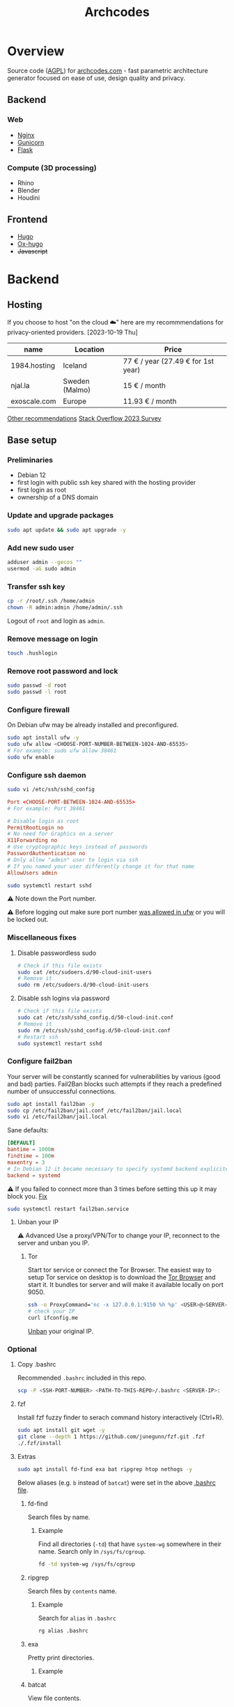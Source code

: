 #+title: Archcodes

* Overview
Source code ([[file:LICENSE][AGPL]]) for [[https://archcodes.com/][archcodes.com]] - fast parametric architecture generator focused on ease of use, design quality and privacy.
** Backend
*** Web
- [[#nginx][Nginx]]
- [[#gunicorn][Gunicorn]]
- [[#flask][Flask]]
*** Compute (3D processing)
- Rhino
- Blender
- Houdini
** Frontend
- [[#hugo][Hugo]]
- [[#ox-hugo][Ox-hugo]]
- +Javascript+
* Backend
** Hosting
If you choose to host "on the cloud ☁️" here are my recommmendations for privacy-oriented providers.
[2023-10-19 Thu]
| name         | Location       | Price                        |
|--------------+----------------+------------------------------|
| 1984.hosting | Iceland        | 77 € / year (27.49 € for 1st year) |
| njal.la      | Sweden (Malmo) | 15 € / month                 |
| exoscale.com | Europe         | 11.93 € / month              |
[[https://www.reddit.com/r/privacy/comments/oe3yef/comment/h448xls/?utm_source=share&utm_medium=web2x&context=3][Other recommendations]]
[[https://survey.stackoverflow.co/2023/#section-admired-and-desired-cloud-platforms][Stack Overflow 2023 Survey]]
** Base setup
*** Preliminaries
- Debian 12
- first login with public ssh key shared with the hosting provider
- first login as root
- ownership of a DNS domain
*** Update and upgrade packages
#+begin_src sh
sudo apt update && sudo apt upgrade -y
#+end_src
*** Add new sudo user
#+begin_src sh
adduser admin --gecos ""
usermod -aG sudo admin
#+end_src
*** Transfer ssh key
#+begin_src sh
cp -r /root/.ssh /home/admin
chown -R admin:admin /home/admin/.ssh
#+end_src
Logout of =root= and login as =admin=.
*** Remove message on login
#+begin_src sh
touch .hushlogin
#+end_src
*** Remove root password and lock
#+begin_src sh
sudo passwd -d root
sudo passwd -l root
#+end_src
*** Configure firewall
On Debian ufw may be already installed and preconfigured.
#+begin_src sh
sudo apt install ufw -y
sudo ufw allow <CHOOSE-PORT-NUMBER-BETWEEN-1024-AND-65535>
# For example: sudo ufw allow 38461
sudo ufw enable
#+end_src
*** Configure ssh daemon
#+begin_src sh
sudo vi /etc/ssh/sshd_config
#+end_src
#+begin_src conf
Port <CHOOSE-PORT-BETWEEN-1024-AND-65535>
# For example: Port 38461

# Disable login as root 
PermitRootLogin no
# No need for Graphics on a server
X11Forwarding no
# Use cryptographic keys instead of passwords 
PasswordAuthentication no
# Only allow "admin" user to login via ssh 
# If you named your user differently change it for that name
AllowUsers admin
#+end_src
#+begin_src sh
sudo systemctl restart sshd
#+end_src
⚠️ Note down the Port number.

⚠️ Before logging out make sure port number [[#configure-firewall][was allowed in ufw]] or you will be locked out.
*** Miscellaneous fixes
**** Disable passwordless sudo
#+begin_src sh
# Check if this file exists
sudo cat /etc/sudoers.d/90-cloud-init-users
# Remove it
sudo rm /etc/sudoers.d/90-cloud-init-users
#+end_src
**** Disable ssh logins via password
#+begin_src sh
# Check if this file exists
sudo cat /etc/ssh/sshd_config.d/50-cloud-init.conf
# Remove it
sudo rm /etc/ssh/sshd_config.d/50-cloud-init.conf
# Restart ssh
sudo systemctl restart sshd
#+end_src
*** Configure fail2ban
Your server will be constantly scanned for vulnerabilities by various (good and bad) parties. Fail2Ban blocks such attempts if they reach a predefined number of unsuccessful connections.
#+begin_src sh
sudo apt install fail2ban -y
sudo cp /etc/fail2ban/jail.conf /etc/fail2ban/jail.local
sudo vi /etc/fail2ban/jail.local
#+end_src
Sane defaults:
#+begin_src conf
[DEFAULT]
bantime = 1000m
findtime = 100m
maxentry = 3
# In Debian 12 it became necessary to specify systemd backend explicitely.
backend = systemd
#+end_src
⚠ If you failed to connect more than 3 times before setting this up it may block you. [[#unban-your-IP][Fix]]
#+begin_src sh
sudo systemctl restart fail2ban.service
#+end_src
**** Unban your IP
⚠ Advanced
Use a proxy/VPN/Tor to change your IP, reconnect to the server and unban you IP.
***** Tor
Start tor service or connect the Tor Browser.
The easiest way to setup Tor service on desktop is to download the [[https://www.torproject.org/download/][Tor Browser]] and start it. It bundles tor server and will make it available locally on port 9050.
#+begin_src sh
ssh -o ProxyCommand='nc -x 127.0.0.1:9150 %h %p' <USER>@<SERVER-IP>
# check your IP
curl ifconfig.me
#+end_src
[[#unban-ip][Unban]] your original IP.
*** Optional
**** Copy .bashrc
Recommended =.bashrc= included in this repo.
#+begin_src sh
scp -P <SSH-PORT-NUMBER> <PATH-TO-THIS-REPO>/.bashrc <SERVER-IP>:
#+end_src
**** fzf
Install fzf fuzzy finder to serach command history interactively (Ctrl+R).
#+begin_src sh
sudo apt install git wget -y
git clone --depth 1 https://github.com/junegunn/fzf.git .fzf
./.fzf/install
#+end_src
**** Extras
#+begin_src sh
sudo apt install fd-find exa bat ripgrep htop nethogs -y
#+end_src
Below aliases (e.g. ~b~ instead of ~batcat~) were set in the above [[#copy-bashrc][.bashrc file]].
***** fd-find
Search files by name.
****** Example
Find all directories (~-td~) that have ~system-wg~ somewhere in their name. Search only in ~/sys/fs/cgroup~.
#+begin_src sh
fd -td system-wg /sys/fs/cgroup
#+end_src
***** ripgrep
Search files by =contents= name.
****** Example
Search for ~alias~ in ~.bashrc~
#+begin_src sh
rg alias .bashrc
#+end_src
***** exa
Pretty print directories.
****** Example
#+attr_org: :width 300px
[[file:README-images/_20231019_161012screenshot.png]]
***** batcat
View file contents.
****** Example
View contents of ~.bashrc~.
#+begin_src sh
b .bashrc
#+end_src
***** htop
View running processes.
****** Example
#+begin_src sh
htop
#+end_src
***** nethogs
View running network connections.
****** Example
#+begin_src sh
nethogs -l -a -C
#+end_src
~-l~     display command line
~-C~     capture TCP and UDP
~-a~     monitor all devices, even loopback/stopped ones
*** Dns and hostname
These may have been automatically set by your hosting provider.
**** Your hostname
#+begin_src sh
cat /etc/hostname
#+end_src
**** Server DNS
#+begin_src sh
sudo vi /etc/host
#+end_src
127.0.1.1 hostname.example.com hostname
or:
<STATIC-IP> hostname.example.com hostname
**** Test
#+begin_src sh
dnsdomainname
dnsdomainname -f
dnsdomainname --fqdn
#+end_src
*** Reboot
#+begin_src sh
sudo reboot
#+end_src
** Maintenance
*** Fail2ban
**** list banned IPs
#+begin_src sh
sudo fail2ban-client status sshd
sudo zgrep 'Ban' /var/log/fail2ban.log* | b
#+end_src
**** unban IP
#+begin_src sh
fail2ban-client set sshd unbanip IPADDRESSHERE
#+end_src
or unban all IPs
#+begin_src sh
fail2ban-client unban --all
#+end_src
*** Check on unsolicited connections
#+begin_src sh
journalctl -u sshd
cat /var/log/fail2ban.log
#+end_src
*** Check previous logins
#+begin_src sh
last
#+end_src
*** Check for update history
#+begin_src sh
zgrep . /var/log/apt/history.log*
#+end_src
*** Check uptime
#+begin_src sh
uptime
#+end_src
*** Check kernel release
#+begin_src sh
uname --kernel-release
#+end_src
*** Full ditro upgrade
Make sure to take snapshot/backup beforehand. It's not always guaranteed to work.
#+begin_src sh
sudo apt-get full-upgrade
#+end_src
** Nginx
#+begin_src sh
sudo apt install nginx
#+end_src
*** Add SSL
#+begin_src sh
sudo apt install certbot python3-certbot-nginx
sudo certbot --nginx --domain example.com --domain subdomain.example.com --email you@example.com --agree-tos --redirect --hsts --staple-ocsp
#+end_src
*** Add domain configuration
Update =root= directive.
#+begin_src sh
sudo vi /etc/nginx/sites-available/<DOMAIN-NAME>
#+end_src
#+begin_src sh
mkdir /var/www/<DOMAIN-NAME>/
#+end_src
*** Fail2ban
**** Enable for nginx
#+begin_src sh
sudo vi /etc/fail2ban/jail.local
#+end_src
#+begin_src conf
[nginx-http-auth]
enabled  = true
#+end_src
#+begin_src sh
sudo systemctl restart fail2ban.service
#+end_src
**** Check
#+begin_src sh
sudo fail2ban-client status
sudo fail2ban-client status nginx-http-auth
sudo iptables -S | grep f2b
#+end_src
*** Security and privacy
**** Considerations
- [[#load-balacing-to-separate-compute-nodes][Separate the webserver from compute nodes.]]
- Don't save received models.
- Don't log incoming connections.
- =TODO= read-only root / immutability / regular server reinstalls.
- =TODO= containarization.
**** HTTP Headers
- Separate for each =location= context. If set in =server= context and another header is added to a =location= they get erased.
- Create a new file and include it to simplify configuration.
#+begin_src conf
location / {
    include /etc/nginx/security-headers.conf;
}
#+end_src
#+begin_src sh
sudo vi /etc/nginx/security-headers.conf
#+end_src
***** Strict Transport Security
Python-nginx-certbot plugin adds it automatically, but doesn't include subdomains.
#+begin_src conf
add_header Strict-Transport-Security "max-age=31449600; includeSubDomains" always;
#+end_src
"SSL stripping" is based on intercepting the first request to a website (before SSL encryption).
***** Content-Security-Policy
Protect against XSS (cross-site scripting). Restrict access to javascript files from other origins.
#+begin_src conf
add_header Content-Security-Policy "object-src 'none'; script-src 'self'; script-src-elem 'self'; font-src self; base-uri 'self'; require-trusted-types-for 'script'" always;
#+end_src
***** X-Frame-Options
#+begin_src conf
add_header X-Frame-Options "DENY" always;
#+end_src
***** X-Content-Type-Options
#+begin_src conf
add_header X-Content-Type-Options "nosniff" always;
#+end_src
***** Referrer-policy
#+begin_src conf
add_header Referrer-Policy "strict-origin" always;
#+end_src
***** X-XSS-Protection
#+begin_src conf
add_header X-Xss-Protection "1; mode=block" always;
#+end_src
***** Cross-origin resource sharing
Allow others to use resources from your domain.
No need to add this. Informational only.
=add_header Access-Control-Allow-Origin "example.com"=
***** Feature-Policy and Permissions-Policy
#+begin_src conf
add_header Feature-Policy "microphone 'none'; geolocation 'none'; camera 'none'" always;
add_header Permissions-Policy "microphone=(); geolocation=(); camera=()" always;
#+end_src
***** Test
https://securityheaders.com/
***** Rate limiting
Rate limits to 10 requests per second *per client*.
Not quite sure yet how to control it "globally" and how much of it will be needed.
I believe that if exceeded Nginx will send =429= code and the browser will inform the user automatically.
#+begin_src conf
http {
    limit_req_zone $binary_remote_addr zone=limit_zone:10m rate=10r/s;
    server {
        location @proxy_to_app {
            limit_req zone=limit_zone burst=20;
            proxy_pass http://app_server;
        }
    }
}
#+end_src
**** Virtual hosts
[[https://docs.nginx.com/nginx/admin-guide/web-server/web-server/#setting-up-virtual-servers][Docs]]
***** Basics
- There can be multiple =server= contexts (aka virtual servers).
- They are evaluated first by network interface they =listen= on, then =server_name= (aka domain name).
- =server_name= can also be a wildcard or a regular expression.
- =Host= header field in the client's http request is used to match =server_name=.
- =default_server= parameter can be used to catch requests that don't match any server.
**** Example
#+begin_src conf
server {
    location / {
        proxy_pass http://localhost:8080/;
    }
    # match all URIs ending with .gif, .jpg, or .png
    location ~ \.(gif|jpg|png)$ {
        root /data/images;
    }
}
#+end_src
**** Load balacing to separate compute nodes
Treat web applications like they were already compromised. Protect the rest of the infrastructure. Separate applications into isolated machines (AND containers) and use nginx to load balance requests to them.
***** Wireguard
You can use VPN (e.g. wireguard) to connect web server with compute nodes.
[[https://www.wireguard.com/][Wireguard is a fast and modern VPN.]]
#+begin_src sh
sudo apt install wireguard -y
#+end_src
****** Configuration file
#+begin_src sh
sudo vi /etc/wireguard/wg0.conf
#+end_src
#+begin_src conf
[Interface]
PrivateKey = <YourPrivateKey>
Address = 10.0.0.1/24
ListenPort = <Port>

[Peer]
PublicKey = <PeerPublicKey>
AllowedIPs = 10.0.0.2/32
Endpoint = <PeerEndpoint>:<PeerPort>
#+end_src
****** Keys
#+begin_src sh
wg genkey | tee /dev/tty | wg pubkey
#+end_src
****** Ufw
#+begin_src sh
sudo ufw allow <Port>
#+end_src
****** Start
#+begin_src sh
wg-quick up wg0
#+end_src
****** Systemd service
#+begin_src sh
sudo systemctl enable wg-quick@wg0
#+end_src
***** Configure Nginx
#+begin_src conf
upstream app_server {
    server <WIREGUARD-PEER-IP> max_fails=3;
}
#+end_src
****** Optional parameters (with default values)
- fail_timeout: 10s
- weight: 1
- max_fails: 1
- max_conns
**** Hide server token
#+begin_src sh
sudo vi /etc/nginx/nginx.conf
#+end_src
#+begin_src conf
http {
    server_tokens off;
}
#+end_src
**** Cache
Change cache durations between different locations.
=expires= adds =Expires= HTTP header and =-1= tells the clients not to cache it.
#+begin_src conf
location ~ /index.html {
    expires -1;
    add_header Cache-Control 'no-store, no-cache, must-revalidate, proxy-revalidate, max-age=0';
}
#+end_src
**** Timeout
#+begin_src conf
http {
    keepalive_timeout  65;
}
#+end_src
**** Serve high traffic
[[https://docs.nginx.com/nginx/admin-guide/web-server/serving-static-content/#optimizing-the-backlog-queue][Docs - Optimizing the Backlog Queue]]
***** Kernel
#+begin_src sh
sudo sysctl -w net.core.somaxconn=4096
net.core.somaxconn = 4096
#+end_src
***** Nginx
#+begin_src sh
sudo vi /etc/nginx/sites-available/yourdomain.com
#+end_src
#+begin_src conf
server {
    listen 80 backlog=4096;
    # ...
}
#+end_src
** Gunicorn
Gunicorn is simpler than uWSGI for small websites.
⚠️ Gunicorn and Flask should run on a separate "Compute" server.
*** Install
Prefer system packages over =pip= (unless a specific version is needed).
#+begin_src sh
sudo apt install gunicorn
#+end_src
[[https://docs.gunicorn.org/en/stable/deploy.html#nginx-configuration][docs]]
*** Configure Nginx
[[https://docs.gunicorn.org/en/stable/deploy.html][docs]]
#+begin_src sh
sudo vi /etc/nginx/sites-available/<DOMAIN-NAME>
#+end_src
#+begin_src conf
# https://docs.gunicorn.org/en/stable/deploy.html#nginx-configuration
upstream app_server {
    # fail_timeout=0 means we always retry an upstream even if it failed
    # to return a good HTTP response

    # for UNIX domain socket setups
    server <WIREGUARD-PEER-IP>:<GUNICORN-PORT> fail_timeout=0;
    # For example: server 10.0.0.2:8000 fail_timeout=0;
}

location @proxy_to_app {
    expires -1;
    add_header Cache-Control 'no-store, no-cache, must-revalidate, proxy-revalidate, max-age=0';

    include /etc/nginx/proxy_params;
    include /etc/nginx/security-headers.conf;

    # limit max uploaded file size
    client_max_body_size 10M;

    # we don't want nginx trying to do something clever with
    # redirects, we set the Host: header in /etc/nginx/proxy_params already.
    proxy_redirect off;
    proxy_pass http://app_server;
}

location / {
           ...
           # nginx will try first static files and if it fails it will pass request to proxy
           # I thought that you can keep the =404 at the end, but then @proxy_to_app stops working
            try_files $uri $uri/ @proxy_to_app;
        }
#+end_src
*** Systemd service unit
[[https://docs.gunicorn.org/en/stable/deploy.html#systemd][docs]]
#+begin_src sh
sudo vi /etc/systemd/system/gunicorn.service
#+end_src
#+begin_src conf
[Unit]
Description=gunicorn daemon
Requires=gunicorn.socket
After=network.target

[Service]
Type=notify
# see http://0pointer.net/blog/dynamic-users-with-systemd.html
DynamicUser=yes
RuntimeDirectory=gunicorn
WorkingDirectory=/var/www/flask
ExecStart=/usr/bin/gunicorn app:app --workers 2
ExecReload=/bin/kill -s HUP $MAINPID
KillMode=mixed
TimeoutStopSec=5
PrivateTmp=true

[Install]
WantedBy=multi-user.target
#+end_src
*** Systemd TCP socket unit
#+begin_src sh
sudo vi /etc/systemd/system/gunicorn.socket
#+end_src
#+begin_src conf
[Unit]
Description=gunicorn socket
[Socket]
ListenStream=<WIREGUARD-PEER-IP>:<GUNICORN-PORT>
# For example: ListenStream=10.0.0.2:8000
# Accept=yes
[Install]
WantedBy=sockets.target
#+end_src
#+begin_src sh
sudo systemctl enable --now gunicorn.socket
#+end_src
*** Ufw
#+begin_src sh
sudo ufw allow from 10.0.0.1 to 10.0.0.2 port 8000
#+end_src
** Flask
*** Deploy
**** Permissions
Add executable permissions to app.py.
#+begin_src sh
chmod +x <FLASK-ROOT>/app.py
#+end_src
**** Run
#+begin_src sh
rsync -avzhP -e "ssh -p <COMPUTE-NODE-SSH-PORT>" <PATH-TO-FLASK-ROOT> <USERNAME>@<SERVERNAME>:/srv/flask/
#+end_src
***** Example
#+begin_src sh
rsync -avzhP -e "ssh -p 12345" /home/user/archcodes/flask/ admin@archcodes.com:/srv/flask/
#+end_src
*** Security
[[https://flask.palletsprojects.com/en/latest/security/][docs]]
**** Cross-Site Request Forgery
You don't need to mitigate against CSRF if you don't keep user sessions.
If you do user "Same-Site Cookies".
*** File Validation
**** .obj files
[[https://github.com/pywavefront/PyWavefront][PyWavefront]]
*** Filename sanitization
Removing special characters, spaces and directory traversal attempts (e.g. "../").
* Frontend
** Hugo
[[https://gohugo.io/][Fast static site generator.]]
*** Deploy
**** Remove previous build
Hugo doesn't automatically clean previous build.
#+begin_src sh
rm -rf /home/user1/archidecks.com/public
#+end_src
**** Build website
#+begin_src sh
hugo -s /home/user1/archidecks.com
#+end_src
**** Pipeline
***** Permissions
Change =<STATIC-FILES-LOCATION>= permissions from =root= to your user.
****** Example
~chown admin: /var/www/archcodes.com~
***** Run
#+begin_src sh
rm -rf <PATH-TO-HUGO-BUILD> \
    && hugo -s <PATH-TO-HUGO-ROOT> \
    && rsync -avzhP -e "ssh -p <SSH-PORT>" <PATH-TO-HUGO-BUILD> <USERNAME>@<SERVERNAME>:<STATIC-FILES-LOCATION>
#+end_src
****** Example
#+begin_src sh
rm -rf /home/user/archcodes/public \
    && hugo -s /home/user/archcodes
    && rsync -avzhP -e "ssh -p 12345" /home/user/archcodes/public/ admin@archcodes.com:/var/www/archcodes.com/
#+end_src
*** Develop
~cd <PATH-TO-HUGO-ROOT>~
~hugo server~
*** Ox-hugo
[[https://ox-hugo.scripter.co/][Org-mode to hugo markdown converter.]]
**** Update .md files on save
~org-hugo-auto-export-mode~
Updates only subtrees that changed.
**** Export all subutrees
~org-hugo-export-to-md~
